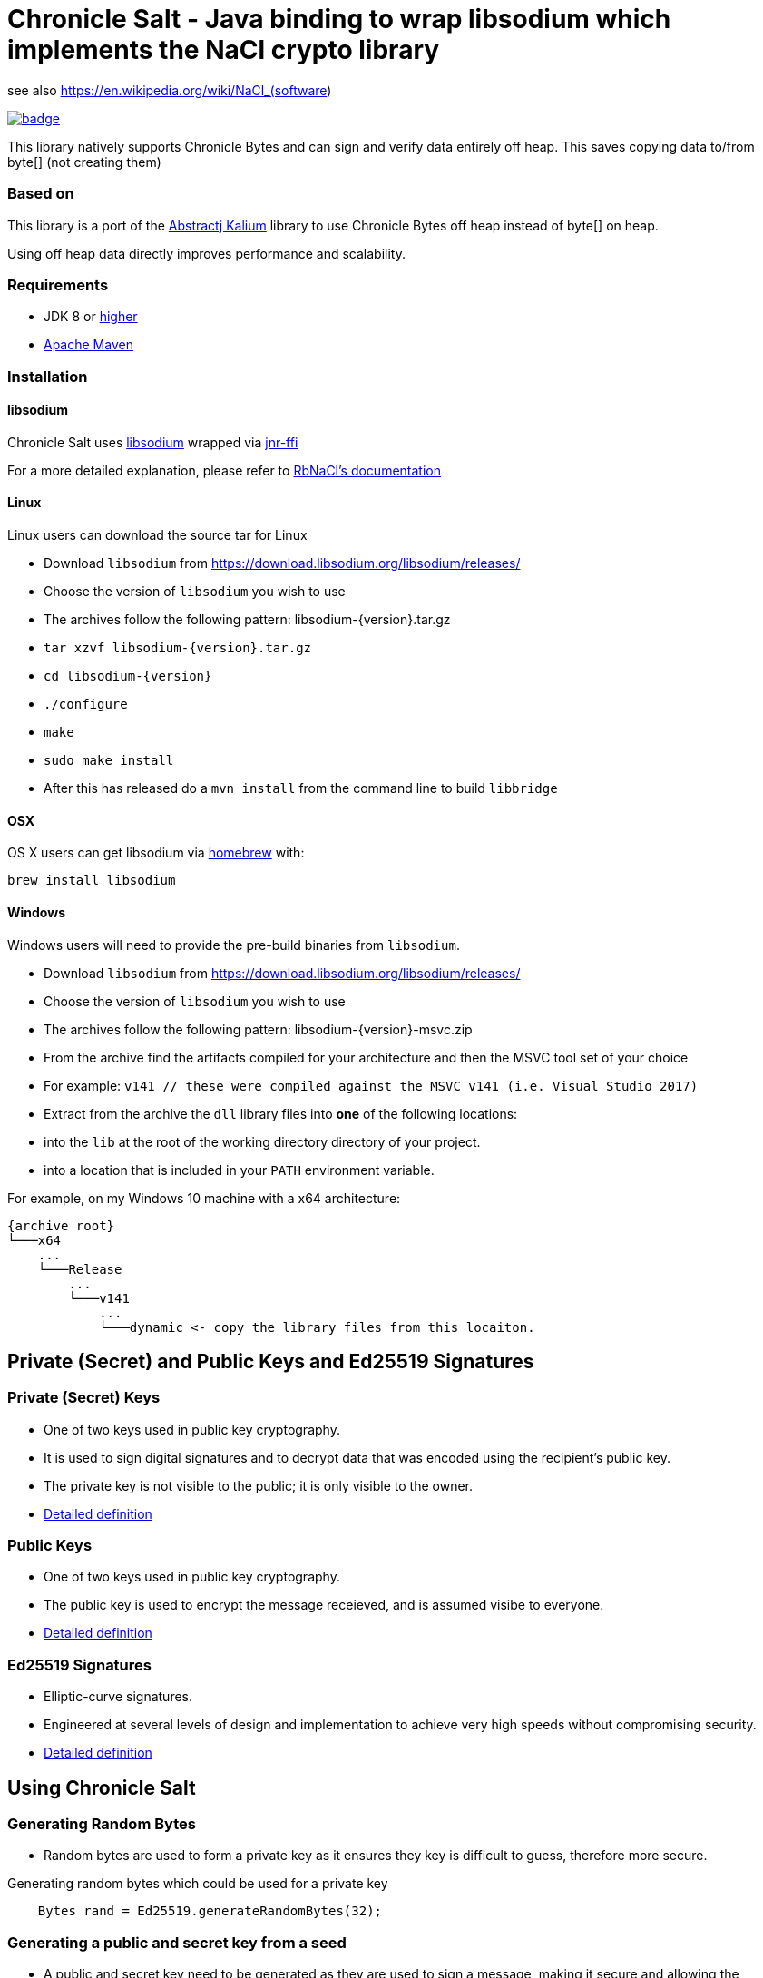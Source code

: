 = Chronicle Salt - Java binding to wrap libsodium which implements the NaCl crypto library

see also https://en.wikipedia.org/wiki/NaCl_(software)

[caption="", link=https://maven-badges.herokuapp.com/maven-central/net.openhft/chronicle-salt]
image::https://maven-badges.herokuapp.com/maven-central/net.openhft/chronicle-salt/badge.svg[]

This library natively supports Chronicle Bytes and can sign and verify data entirely off heap. This saves copying data to/from byte[] (not creating them)

=== Based on
This library is a port of the https://github.com/abstractj/kalium[Abstractj Kalium] library to use Chronicle Bytes off heap instead of byte[] on heap.

Using off heap data directly improves performance and scalability.

=== Requirements

* JDK 8 or http://www.oracle.com/technetwork/java/javase/downloads/index.html[higher]
* http://maven.apache.org/guides/getting-started/[Apache Maven]

=== Installation

==== libsodium

Chronicle Salt uses https://www.gitbook.com/book/jedisct1/libsodium/details[libsodium] wrapped via https://github.com/jnr/jnr-ffi[jnr-ffi]

For a more detailed explanation, please refer to
https://github.com/cryptosphere/rbnacl/blob/master/README.md[RbNaCl's documentation]

==== Linux

Linux users can download the source tar for Linux

- Download `libsodium` from https://download.libsodium.org/libsodium/releases/
- Choose the version of `libsodium` you wish to use
    - The archives follow the following pattern: libsodium-{version}.tar.gz
- `tar xzvf libsodium-{version}.tar.gz`
- `cd libsodium-{version}`
- `./configure`
- `make`
- `sudo make install`
- After this has released do a `mvn install` from the command line to build `libbridge`

==== OSX

OS X users can get libsodium via http://mxcl.github.com/homebrew/[homebrew] with:

    brew install libsodium

==== Windows

Windows users will need to provide the pre-build binaries from `libsodium`.

- Download `libsodium` from https://download.libsodium.org/libsodium/releases/
- Choose the version of `libsodium` you wish to use
    - The archives follow the following pattern: libsodium-{version}-msvc.zip
- From the archive find the artifacts compiled for your architecture and then the MSVC tool set of your choice
    - For example: `v141 // these were compiled against the MSVC v141 (i.e. Visual Studio 2017)`
- Extract from the archive the `dll` library files into **one** of the following locations:
    - into the `lib` at the root of the working directory directory of your project.
    - into a location that is included in your `PATH` environment variable.

For example, on my Windows 10 machine with a x64 architecture:
```
{archive root}
└───x64
    ...
    └───Release
        ...
        └───v141
            ...
            └───dynamic <- copy the library files from this locaiton.
```

== Private (Secret) and Public Keys and Ed25519 Signatures

=== Private (Secret) Keys

 - One of two keys used in public key cryptography.
 - It is used to sign digital signatures and to decrypt data that was encoded using the recipient's public key.
 - The private key is not visible to the public; it is only visible to the owner.
 - https://www.techopedia.com/definition/16135/private-key[Detailed definition]
 
=== Public Keys

  - One of two keys used in public key cryptography.
  - The public key is used to encrypt the message receieved, and is assumed visibe to everyone.
  - https://en.wikipedia.org/wiki/Public-key_cryptography[Detailed definition]

=== Ed25519 Signatures

 - Elliptic-curve signatures.
 - Engineered at several levels of design and implementation to achieve very high speeds without compromising security.
 - https://en.wikipedia.org/wiki/EdDSA[Detailed definition]
 
== Using Chronicle Salt

=== Generating Random Bytes

 - Random bytes are used to form a private key as it ensures they key is difficult to guess, therefore more secure.

.Generating random bytes which could be used for a private key
[source, Java]
----
    Bytes rand = Ed25519.generateRandomBytes(32);
----
 
=== Generating a public and secret key from a seed

 - A public and secret key need to be generated as they are used to sign a message, making it secure and allowing the receiver              authenticate the sender/message.
 
.Generating private first and then a public and secret key
[source, Java]
----
    Bytes privateKey = Ed25519.generatePrivateKey();

    Bytes publicKey = Bytes.allocateElasticDirect();
    Bytes secretKey = Bytes.allocateElasticDirect();

    Ed25519.privateToPublicAndSecret(publicKey, secretKey, privateKey);
----

NOTE: The secret key holds the private AND public key and is needed for some operations.

=== Viewing keys as a hexadecimal dump

.Viewing all three keys
[source, Java]
----
    System.out.println(privateKey.toHexString());
    System.out.println(publicKey.toHexString());
    System.out.println(secretKey.toHexString());
----

Prints something like

.private, public and secret keys
----
00000000 54 c8 b8 05 5a df 56 9f  8a ae b4 72 2c 69 26 42 T···Z·V· ···r,i&B
00000010 99 c6 d4 36 13 4c cc 2b  83 04 da c5 71 75 b0 1a ···6·L·+ ····qu··

00000000 95 65 db 8d 48 06 12 ae  c4 fe 44 c1 d9 07 5f 19 ·e··H··· ··D···_·
00000010 19 de 6b 13 cc 24 67 27  3a bf 9b ce 25 c8 a1 33 ··k··$g' :···%··3

00000000 54 c8 b8 05 5a df 56 9f  8a ae b4 72 2c 69 26 42 T···Z·V· ···r,i&B
00000010 99 c6 d4 36 13 4c cc 2b  83 04 da c5 71 75 b0 1a ···6·L·+ ····qu··
00000020 95 65 db 8d 48 06 12 ae  c4 fe 44 c1 d9 07 5f 19 ·e··H··· ··D···_·
00000030 19 de 6b 13 cc 24 67 27  3a bf 9b ce 25 c8 a1 33 ··k··$g' :···%··3
----

=== Signing a message

After creating a message, it can be signed.

NOTE: The `signatureAndMsg` includes the signature and the messages as this is the way the underlying library is written.

.Signing a message
[source, Java]
----
    Bytes signatureAndMsg = Bytes.allocateElasticDirect();
    // OR
    Bytes signatureAndMsg = Bytes.allocateDirect(Ed25519.SIGNATURE_LENGTH + message.readRemaining());
    Ed25519.sign(signatureAndMsg, message, secretKey);
----

NOTE: The `sign` method appends, rather than overwrites the `signatureAndMsg`. If you want to overwrite, you need to call `clear()` first

.Signing two messages
[source, Java]
----
    Bytes signatureAndMsg = Bytes.allocateElasticDirect();
    Ed25519.sign(signatureAndMsg, message, secretKey);
    Ed25519.sign(signatureAndMsg, message2, secretKey); // <1>
----
<1> signatureAndMsg now contains two messages

.Signing two messages with overwriting
[source, Java]
----
    Bytes signatureAndMsg = Bytes.allocateElasticDirect();
    Ed25519.sign(signatureAndMsg, message, secretKey); // <1> 
    client.write(signatureAndMsg);

    signatureAndMsg.clear()
    Ed25519.sign(signatureAndMsg, message2, secretKey); // <2>
    client.write(signatureAndMsg);
----
<1> first message signed
<2> signatureAndMsg contains one message

=== Verifying a message

Once a message has been signed, you can verify it using the public key alone.

.Verifying a message
[source, Java]
----
    boolean verified = Ed25519.verify(signatureAndMsg, publicKey);
----
 - Verifying a message is a means of authenticating that a message is received from a certain sender.
 - The digital signature, put simply, is a hash of the data (message, file, etc.).
 - To validate a message, the receipient calculates the hash of the same data and will use the senders public key to decrypt the digital    signature. 
 - The two hash values are compared - if they match, the signature is considered valid. If they don't match, it can mean that another      signature was used to sign it, or the data was (intentionally or unintentionally) altered.
 - If the hash values do not match, the message will not be verified.
 - Using the public key to verify a message ensures you are receiving a genuine message from the sender, and that it hasn't been altered    in any way.

== Public-Key Cryptography
Public-key cryptography requires two different keys: a public key which can be shared and is used to encrypt or authenticate a message,
and a complementary private key which must be kept secret and is used to decrypt or sign a message. Chronicle-Salt wraps public-key cryptography
in the `EasyBox` class (reflecting the underlying Sodium `crypto_box_easy interface`).

=== Authenticated encryption
A sender (Bob) can encrypt a confidential message for a specific receiver (Alice) using Alice's public key.
Using either Alice's public key and Bob's private key, or Bob's public key and Alice's private key, the (same) shared secret key can be
computed. This shared secret is used to verify an encrypted message has not been tampered with.

Each message exchanged between two users should also have an associated nonce. This is some arbitrary additional data which is folded
into the encryption, and is used to ensure that old communications cannot be simply reused as part of a replay attack.
Crucially, for this to be effective, a nonce should never be re-used when encrypting messages between a given sender/receiver.
In some applications, the nonce can be used as a form of message sequencer in which case a simple incrementing counter between messages
is acceptable. Otherwise, the nonce would normally be refreshed/stirred between messages. A nonce does not need to be confidential.

=== Key Pair Generation
A public/private key pair can be generated as follows:
[source, Java]
----
EasyBox.KeyPair keys = EasyBox.KeyPair.generate();
----

The above will generate a random key pair on each call. In some cases (such as testing) it is useful to have a deterministic key pair.
Chronicle-Salt provides two options for this. The first is a simplistic but convenient call taking a `long` seed value, providing 64 seed bits:
[source, Java]
----
EasyBox.KeyPair keys = EasyBox.KeyPair.deterministic(123);
----

Alternatively, a 32-byte `BytesStore` can be used, providing control over the full 256 seed bits, eg:
[source, Java]
----
BytesStore seed = NativeBytesStore.from("01234567890123456789012345678901");
EasyBox.KeyPair keys = EasyBox.KeyPair.deterministic(seed);
----

=== Securely Wiping Keys
Sensitive data in general, and secret components of key pairs in particular, should be overwritten when no longer required.
Chronicle-Salt provides convenient calls wrapping `sodium_memzero()` which attempts to securely zero a range of memory vs `memset`
and similar which may be silently stripped by some optimisations.

Once a key pair is no longer needed, the following should be called to securely clear the data:
[source, Java]
----
void KeyPair.wipe();
----

=== Nonce Generation
Nonces are arbitrary 32-byte sequences and can be generated in much the same way as key pairs:
[source, Java]
----
// generate a random nonce
EasyBox.Nonce nonce = EasyBox.Nonce.generate();

// deterministic option 1: simplistic long/64-bit seed
EasyBox.Nonce nonce = EasyBox.Nonce.deterministic(123);

// deterministic option 2: 32-byte/256-bit seed
BytesStore seed = NativeBytesStore.from("01234567890123456789012345678901");
EasyBox.Nonce nonce = EasyBox.Nonce.deterministic(seed);
----

As described above, a given nonce value should never be re-used across messages between the same two parties. Given a nonce, a new value
can be obtained in one of two ways depending on the use case:
[source, Java]
----
// standard randomising call
nonce.stir();

// increment by 1, eg useful as a form of message sequencer
nonce.next();
----

=== Encryption/Decryption
Given two key pairs and a fresh nonce, a message can be sent between two parties using the recipient's public key and the sender's private key eg:
[source, Java]
----
BytesStore message = NativeBytesStore.from("test message");

// Generate the key pairs and nonce
EasyBox.KeyPair alice = EasyBox.KeyPair.generate();
EasyBox.KeyPair bob = EasyBox.KeyPair.generate();
EasyBox.Nonce nonce = EasyBox.Nonce.generate();

// Alice sends to Bob
BytesStore cipherText = EasyBox.encrypt(message, nonce, bob.publicKey, alice.secretKey);

// Bob decrypts the message
BytesStore clearText = EasyBox.decrypt(cipherText, nonce, alice.publicKey, bob.secretKey);

// clear sensitive data when done
alice.wipe();
bob.wipe();
----

The `decrypt` call will throw an `IllegalStateException` if the decryption step fails for any reason.

The above creates the cipherText and clearText `BytesStores` as needed. Optionally an existing `BytesStore`
can be provided, although the user needs to ensure sufficient size:
[source, Java]
----
// ... as above

// Alice sends to Bob
EasyBox.encrypt(cipherText, message, nonce, bob.publicKey, alice.secretKey);

// Bob decrypts the message
EasyBox.decrypt(clearText, cipherText, nonce, alice.publicKey, bob.secretKey);
----

The above interfaces are strongly-typed on nonce, public key, and private key which helps to avoid mistakes from accidentally
transposing arguments. This is the recommended approach, however a lower level interface taking explicit `BytesStores` is available and
may be preferrable in some situations:
[source, Java]
----
EasyBox.KeyPair alice = EasyBox.KeyPair.generate();
EasyBox.KeyPair bob = EasyBox.KeyPair.generate();

BytesStore alicePublicKey = alice.publicKey.store; // or some other manually managed area
BytesStore aliceSecretKey = alice.secretKey.store; // or some other manually managed area
BytesStore bobPublicKey = bob.publicKey.store;     // or some other manually managed area
BytesStore bobSecretKey = bob.secretKey.store;     // or some other manually managed area

BytesStore nonce = ...;

// Alice sends to Bob
EasyBox.encrypt(cipherText, message, nonce, bobPublicKey, aliceSecretKey);

// Bob decrypts the message
EasyBox.decrypt(clearText, cipherText, nonce, alicePublicKey, bobSecretKey);
----

=== Precalculation/Multiple messages
The standard encryption/decryption interface described above internally calculates a shared secret key (from the public and private
keys passed in the encrypt/decrypt calls respectively). Where it is known that a number of messages will be sent between the same two
parties, this shared secret key can be calculated once and reused on each operation, resulting in much improved performance.

As with standard key pairs, a `SharedKey` should be wiped when no longer required.

[source, Java]
----
BytesStore message = NativeBytesStore.from("test message");

EasyBox.KeyPair alice = EasyBox.KeyPair.generate();
EasyBox.KeyPair bob = EasyBox.KeyPair.generate();
EasyBox.Nonce nonce = EasyBox.Nonce.generate();

// precalculate the shared secret key
EasyBox.SharedKey shared = EasyBox.SharedKey.precalc( alice, bob );

for (int i=0; i<1000; ++i)
{
    BytesStore cipherText = EasyBox.encryptShared(message, nonce, shared);
    BytesStore clearText  = EasyBox.decryptShared(ciphertext, nonce, shared);

    // increment the nonce, or alternatively use nonce.stir()
    nonce.next();
}

// clear sensitive data when done
alice.wipe();
bob.wipe();
shared.wipe();
----

=== Anonymous Sender/Sealed Boxes
A reduced form of public-key cryptography can be used to anonymously send a message to a recipient given the recipient's public key.
Chronicle-Salt wraps anonymous sender public-key cryptography in the `SealedBox` class (reflecting the underlying Sodium `crypto_box_seal` interface).
A recipient can decypt a `SealedBox` message using their private key, but it is not possible to verify the identity of the sender.
The integrity of the message itself can however be verified.

Internally, an ephemeral key pair is used on the sender's side when encrypting a `SealedBox` message. This ephemeral key is not
exposed by the underlying Sodium library, and cannot be controlled. For this reason there are no "deterministic" calls in the
`SealedBox` interface, as while one public/private key pair could be deterministic the ephemeral key pair could not, meaning the
ciphertext would vary from run to run.

The form of the `SealedBox` calls closely follows `EasyBox` (minus the nonce and second key pair), for example to encrypt/decrypt:
[source, Java]
----
BytesStore message = NativeBytesStore.from("test message");

SealedBox.KeyPair keys = SealedBox.KeyPair.generate();

// Alice (anonymously) encrypts a message using Bob's public key
BytesStore ciphertext = SealedBox.encrypt(message, keys.publicKey);

// Bob decrypts the message using his own public and private keys
BytesStore cleartext = SealedBox.decrypt(ciphertext, keys.publicKey, keys.secretKey);

// clear sensitive data when done
keys.wipe();
----

The `decrypt` call will throw an `IllegalStateException` if the decryption step fails for any reason.

As for the `EasyBox` interface, an existing `BytesStore` can optionally be provided for the encrypt/decrypt call if preferred:
[source, Java]
----
// ... as above

// Alice (anonymously) encrypts a message using Bob's public key
SealedBox.encrypt(ciphertext, message, keys.publicKey);

// Bob decrypts the message using his own public and private keys
SealedBox.decrypt(cleartext, ciphertext, keys.publicKey, keys.secretKey);
----

The above interfaces are strongly-typed on public/private key which helps to avoid mistakes from accidentally
transposing arguments. This is the recommended approach, however a lower level interface taking explicit `BytesStores` is available and
may be preferrable in some situations:
[source, Java]
----
SealedBox.KeyPair keys = SealedBox.KeyPair.generate();

BytesStore publicKey = keys.publicKey.store; // or some other manually managed area
BytesStore secretKey = keys.secretKey.store; // or some other manually managed area

// Alice sends to Bob
SealedBox.encrypt(cipherText, message, publicKey);

// Bob decrypts the message
SealedBox.decrypt(clearText, cipherText, publicKey, secretKey);
----

=== Public-Key Signatures
Given a trusted public key from a particular sender, recipients can verify messages signed using the sender's private key
  originated from the sender and have not subsequently been tampered with.

Note, this mechanism is used only to verify the source and integrity of a message. The message content itself is not changed in any
way so this is not suitable for protecting sensitive data. For that use case, see the encryption/decryption support above.

Chronicle-Salt wraps public-key signatures in the `Signature` class, which in turn is built on the underlying Sodium
`crypto_sign` interface. The form of the `Signature` calls closely follows `EasyBox`, but with just one key pair, and sign/verify
instead of encrypt/decrypt.

The sender's key pair can be generated randomly, or deterministically using a seed for repeatable behaviour:
[source, Java]
----
// generate a random key pair
Signature.KeyPair keys = Signature.KeyPair.generate();

// deterministic option 1: simplistic long/64-bit seed
Signature.KeyPair keys = Signature.KeyPair.deterministic(123);

// deterministic option 2: 32-byte/256-bit seed
BytesStore seed = NativeBytesStore.from("01234567890123456789012345678901");
Signature.KeyPair keys = Signature.KeyPair.deterministic(seed);
----

A message can then be signed and subsequently verified as follows:
[source, Java]
----
BytesStore message = NativeBytesStore.from( "test message" );

Signature.KeyPair keys = Signature.KeyPair.generate();

// Sender signs the message using their secret key
BytesStore signed = Signature.sign( message, keys.secretKey );

// Recipient verifies the message using the sender's public key
BytesStore unsigned = Signature.verify( signed, keys.publicKey);

// clear sensitive data when done
keys.wipe();
----

The `verify` call will throw an `IllegalStateException` if the verification step fails for any reason.

As for the `EasyBox` interface, an existing `BytesStore` can optionally be provided for the sign/verify call if preferred:
[source, Java]
----
// ... as above

// Sender signs the message using their secret key
Signature.sign(signed, message, keys.secretKey);

// Recipient verifies the message using the sender's public key
Signature.verify(unsigned, signed, keys.publicKey);
----

The above interfaces are strongly-typed on public/private key which helps to avoid mistakes from accidentally
using the wrong part. This is the recommended approach, however a lower level interface taking explicit `BytesStores` is available and
may be preferrable in some situations:
[source, Java]
----
Signature.KeyPair keys = Signature.KeyPair.generate();

BytesStore publicKey = keys.publicKey.store; // or some other manually managed area
BytesStore secretKey = keys.secretKey.store; // or some other manually managed area

// Sender signs the message using their secret key
Signature.sign(signed, message, secretKey);

// Recipient verifies the message using the sender's public key
Signature.verify(unsigned, signed, publicKey);
----

=== Signatures for Multi-Part Messages
In addition to single-message signing as described above, it is also possible to generate a single secure signature for a collection
of several arbitrarily-sized message parts. Where possible, the single-message interface described above should be preferred, however
where multi-part messages are required Chronicle-Salt provides the `Signature.MultiPart` wrapper class.

Once a `MultiPart` message is initialised, individual message parts can be added using:
[source, Java]
----
void Signtaure.MultiPart.add( BytesStore message );
----

The signature for the collection of messages is then obtained using the signer's secret key:
[source, Java]
----
// option 1 (preferred): pass strongly-typed secret key
BytesStore Signature.MultiPart.sign( SecretKey sk );

// option 2: pass explicit BytesStore representing secret key
BytesStore Signature.MultiPart.sign( BytesStore secretkey );
----

Once `sign` has been called the `MultiPart` object should not be used further without first being reset:
[source, Java]
----
void Signature.MultiPart.reset();
----

The recipient/verifier builds a multi-part wrapper in a similar fashion, then verifies the collection
using the signer's public key by calling:
[source, Java]
----
// option 1 (preferred): pass strongly-typed public key
void Signature.MultiPart.verify( BytesStore signature, PublicKey pk );

// option 2: pass explicit BytesStore representing public key
void Signature.MultiPart.verify( BytesStore signatire, BytesStore publickey );
----

`Verify` will throw an `IllegalStateException` if the call fails for any reason.
Once `verify` has been called the `MultiPart` object should not be used further without first being reset.

The following is a complete example illustrating signing and subsequently verifying a collection of messages:
[source, Java]
----
BytesStore message1 = NativeBytesStore.from( "Message part1");
BytesStore message2 = NativeBytesStore.from( "Message part2");
BytesStore message3 = NativeBytesStore.from( "Message part3");

// Generate the signer's key pair
Signature.KeyPair keys = Signature.KeyPair.generate();

// Initialise a MultiPart wrapper, and add multiple messages
Signature.MultiPart multi = new Signature.MultiPart();
multi.add( message1 );
multi.add( message2 );
multi.add( message3 );

// Generate the signature for the collection of messages using the signer's secret key
BytesStore signature = multi.sign( keys.secretKey );

// Initialise the recipient's MultiPart wrapper, and add the received multiple message parts
Signature.MultiPart recv = new Signature.MultiPart();
recv.add( message1 );
recv.add( message2 );
recv.add( message3 );

// Verify the signature using the signer's public key
recv.verify( signature, keys.publicKey );
----

=== Extracting Seed and Public Key from Signature Secret Key
The secret key used for public-key message signing includes within it the public key and seed (either random or deterministic
as relevant). Given a signer's secret key, these seed can be extracted as follows:
[source, Java]
----
BytesStore extractSeed();                 // extract seed; creates and returns a suitable BytesStore
BytesStore extractSeed( BytesStore seed); // extract seed to provided BytesStore (which is returned)
----

The public key can be extracted similarly:
[source, Java]
----
BytesStore extractPublicKey();                // extract public key; creates and returns suitable BytesStore
BytesStore extractPublicKey( BytesStore pk ); // extract public key to provided BytesStore
----

For example:
[source, Java]
----
BytesStore seed = NativeBytesStore.from( "01234567890123456789012345678901" );
Signature.KeyPair keys = Signature.KeyPair.deterministic(seed);

BytesStore seed2 = keys.secretKey.extractSeed();
System.out.println(DatatypeConverter.printHexBinary(seed2.toByteArray()) );

BytesStore pk = keys.secretKey.extractPublicKey();
System.out.println(DatatypeConverter.printHexBinary(pk.toByteArray()) );
----

prints
[source]
----
3031323334353637383930313233343536373839303132333435363738393031
7BC3079518ED11DA0336085BF6962920FF87FB3C4D630A9B58CB6153674F5DD6
----

== SHA-2 Hashing

A given message or data of arbitrary size can be deterministically hashed to a 32-byte or 64-byte value via standard
SHA-256 or SHA-512 respectively. Chronicle-Salt supports various options for invoking the SHA-2 hash functions, as well
as a multi-part API to support generating a hash for a sequence of messages/data.

=== SHA-256 Hash

The SHA-256 hash of a message can be obtained using one of the following:
[source, Java]
----
BytesStore SHA2.sha256( BytesStore message );                    // creates a BytesStore to hold the hash
BytesStore SHA2.sha256( BytesStore result, BytesStore message ); // place hash in provided BytesStore
----

Alternatively, a SHA-256 hash can be appended to a given `Bytes` handle:
[source, Java]
void SHA2.appendSha256( Bytes output, BytesStore message );

For example:
[source, Java]
----
    BytesStore message = "example message";

    // Option 1: Create and return the BytesStore
    BytesStore hash = SHA2.sha256( message );

    // Option 2: Use an existing BytesStore to hold the result
    BytesStore hash = ...;
    SHA2.sha256( hash, message );

    // Option 3: append the hash to a given Bytes handle
    Bytes hash256 = Bytes.allocateDirect(SHA2.HASH_SHA256_BYTES));
    SHA2.appendSha256(hash256, message);
----

=== SHA-512 Hash

The SHA-512 hash of a message can be obtained using one of the following:
[source, Java]
----
BytesStore SHA2.sha512( BytesStore message );                    // creates a BytesStore to hold the hash
BytesStore SHA2.sha512( BytesStore result, BytesStore message ); // place hash in provided BytesStore
----

Alternatively, a SHA-512 hash can be appended to a given `Bytes` handle:
[source, Java]
void SHA2.appendSha512( Bytes output, BytesStore message );

For example:
[source, Java]
----
    BytesStore message = "example message";

    // Option 1: Create and return the BytesStore
    BytesStore hash = SHA2.sha512( message );

    // Option 2: Use an existing BytesStore to hold the result
    BytesStore hash = ...;
    SHA2.sha512( hash, message );

    // Option 3: append the hash to a given Bytes handle
    Bytes hash512 = Bytes.allocateDirect(SHA2.HASH_SHA512_BYTES));
    SHA2.appendSha512(hash512, message);
----

=== Multi-Part SHA-256 and SHA-512 Hashing
In addition to single-message hashing as described above, it is also possible to generate a single hash for a collection
of several arbitrarily-sized message parts. Multi-part hashing is provided by the `SHA2.MultiPartSHA256` and
`SHA2.MultiPartSHA512` wrapper classes.

Once a `MultiPartSHA256` or `512` message is initialised, individual message parts can be added using:
[source, Java]
----
void SHA2.MultiPartSHA256.add( BytesStore message );
void SHA2.MultiPartSHA512.add( BytesStore message );
----

The hash for the collection of messages is then obtained as follows:
[source, Java]
----
BytesStore SHA2.MultiPartSHA256.hash();                   // create a BytesStore to hold the hash
BytesStore SHA2.MultiPartSHA256.hash( BytesStore result); // place hash in provided BytesStore

BytesStore SHA2.MultiPartSHA512.hash();                   // create a BytesStore to hold the hash
BytesStore SHA2.MultiPartSHA512.hash( BytesStore result); // place hash in provided BytesStore
----

Once `hash` has been called the `MultiPartSHA256` or `512` object should not be used further without first
being reset:
[source, Java]
----
void SHA2.MultiPartSHA256.reset();
void SHA2.MultiPartSHA512.reset();
----

The following is a complete example generating the SHA-256 and SHA-512 hash of a collection of messages:
[source, Java]
----
BytesStore message1 = NativeBytesStore.from( "abcdefgh");
BytesStore message2 = NativeBytesStore.from( "ijklmnop");
BytesStore message3 = NativeBytesStore.from( "qrstuvwxyz");

// Initialise a MultiPartSHA256 wrapper
SHA2.MultiPartSHA256 multi256 = new SHA2.MultiPartSHA256();
multi256.add( message1 );
multi256.add( message2 );
multi256.add( message3 );

// Generate the single SHA-256 hash of the set of messages
BytesStore hash256 = multi256.hash();

// Initialise a MultiPartSHA512 wrapper
SHA2.MultiPartSHA512 multi512 = new SHA2.MultiPartSHA512();
multi512.add( message1 );
multi512.add( message2 );
multi512.add( message3 );

// Generate the single SHA-512 hash of the set of messages
BytesStore hash512 = multi512.hash();

System.out.println("SHA256: " + DatatypeConverter.printHexBinary(hash256.toByteArray()));
System.out.println("SHA512: " + DatatypeConverter.printHexBinary(hash512.toByteArray()));
----

The above prints the following, matching the hashes of the full message `abcdefghijklmnopqrstuvwxyz`:
[source]
----
SHA256: 71C480DF93D6AE2F1EFAD1447C66C9525E316218CF51FC8D9ED832F2DAF18B73

SHA512: 4DBFF86CC2CA1BAE1E16468A05CB9881C97F1753BCE3619034898FAA1AABE429
        955A1BF8EC483D7421FE3C1646613A59ED5441FB0F321389F77F48A879C7B1F1
----

== Benchmark

The library can be run in parallel to improve throughput

.Ed25519 performance
|===
| system | sign | verify 
| i7-7700HQ 4 core |  64K/s | 26K/s 
| i7-7820X 8 core | 206K/s | 87K/s
| E5-2650 v4 24 core | 306K/s | 154K/s
| E5-2650 v4 24 core, batch | 506K/s | 202K/s
|===

.SHA-2 performance
|===
| system | sha256 of 55 bytes | sha512 of 110 bytes
| i7-7820X 8 core | 21 M/s | 17 M/s
| E5-2650 v4 24 core | 39 M/s | 31 M/s
|===

=== Error message

`java.lang.UnsatisfiedLinkError: net.openhft.chronicle.salt.Bridge.crypto_box_easy(JJJJJJ)I`
You need to run `mvn install` to build `libbridge` first.

== Key Terms

Chronicle Bytes :: A similar purpose to Java NIO’s ByteBuffer, but with added extenstions.        https://github.com/OpenHFT/Chronicle-Bytes/blob/master/README.adoc[View Chronicle-Bytes here]
 
Cryptography :: The practice of hiding information using a mix of mathematics, computer science and electrical engineering.

Decrypt :: Decoding a message using a public key.

Digital Signature :: A digital code attached to an electronically transmitted document to verify its contents and the senders identity.

Ed25519 Signatures :: A public key signature system

Hash :: A mathematical algorithm that maps data of arbitrary size, to a bit string of a fixed size (a hash). It is designed to be a one way function i.e. a function which is infeasible to revert.

Hexadecimal Dump - To be updated.

Libsodium :: A modern, easy-to-use software library for encryption, decryption, signatures, password hashing and more.

Private Key :: A variable used within an algorithm to encrypt and decrypt code. Mathematically linked to a public  key.

Public Key :: A large numerical value used to encrypt data.

Scalability :: The capability of a system, network or process to handle large amounts of work, or its potential to be enlarged to accommodate growth.

Seed :: A number or other value that has been generated by software using one or more values.

Throughput :: The amount of data successfully moved from one place to another in a given timeframe.

